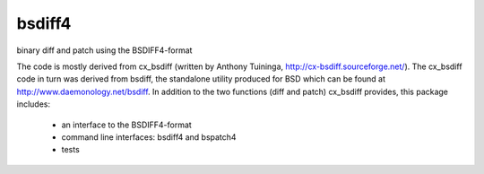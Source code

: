 =======
bsdiff4
=======

binary diff and patch using the BSDIFF4-format


The code is mostly derived from cx_bsdiff (written by Anthony Tuininga,
http://cx-bsdiff.sourceforge.net/).  The cx_bsdiff code in turn was derived
from bsdiff, the standalone utility produced for BSD which can be found
at http://www.daemonology.net/bsdiff.
In addition to the two functions (diff and patch) cx_bsdiff provides, this
package includes:

  * an interface to the BSDIFF4-format
  * command line interfaces: bsdiff4 and bspatch4
  * tests
